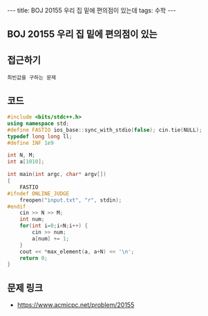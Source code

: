 #+HTML: ---
#+HTML: title: BOJ 20155 우리 집 밑에 편의점이 있는데
#+HTML: tags: 수학
#+HTML: ---
#+OPTIONS: ^:nil

** BOJ 20155 우리 집 밑에 편의점이 있는
** 접근하기
#+BEGIN_EXAMPLE
최빈값을 구하는 문제
#+END_EXAMPLE

** 코드
#+BEGIN_SRC cpp
#include <bits/stdc++.h>
using namespace std;
#define FASTIO ios_base::sync_with_stdio(false); cin.tie(NULL);
typedef long long ll;
#define INF 1e9

int N, M;
int a[1010];

int main(int argc, char* argv[])
{
    FASTIO
#ifndef ONLINE_JUDGE
    freopen("input.txt", "r", stdin);
#endif
    cin >> N >> M;
    int num;         
    for(int i=0;i<N;i++) {
        cin >> num;
        a[num] += 1;
    }
    cout << *max_element(a, a+N) << '\n';
    return 0;
}
#+END_SRC

** 문제 링크
- https://www.acmicpc.net/problem/20155
